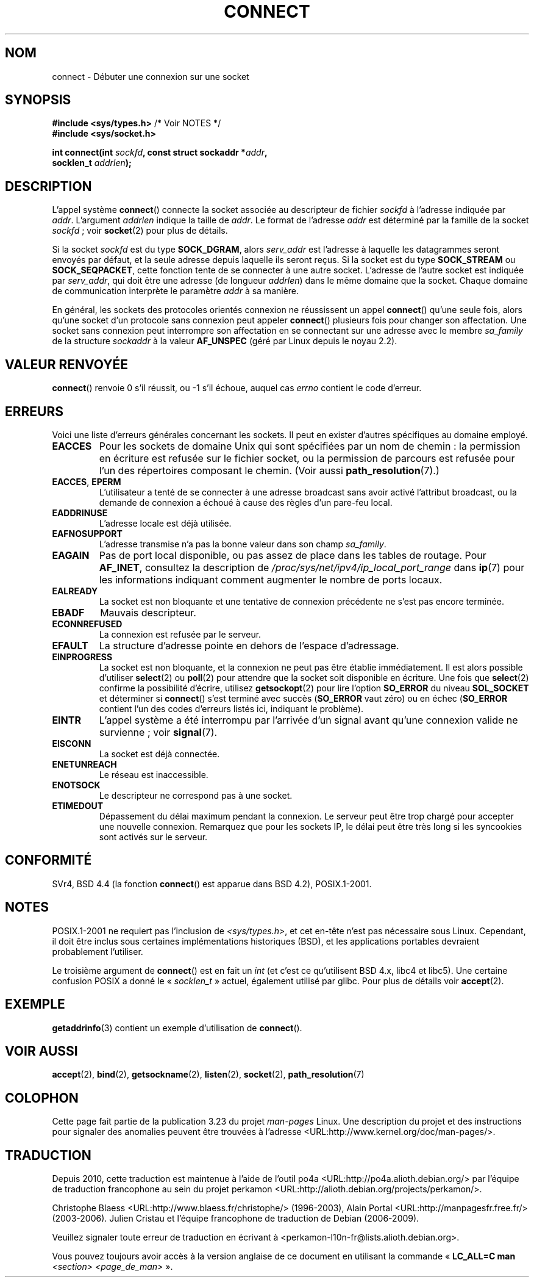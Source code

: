 .\" Hey Emacs! This file is -*- nroff -*- source.
.\"
.\" Copyright 1993 Rickard E. Faith (faith@cs.unc.edu)
.\" Portions extracted from /usr/include/sys/socket.h, which does not have
.\" any authorship information in it.  It is probably available under the GPL.
.\"
.\" Permission is granted to make and distribute verbatim copies of this
.\" manual provided the copyright notice and this permission notice are
.\" preserved on all copies.
.\"
.\" Permission is granted to copy and distribute modified versions of this
.\" manual under the conditions for verbatim copying, provided that the
.\" entire resulting derived work is distributed under the terms of a
.\" permission notice identical to this one.
.\"
.\" Since the Linux kernel and libraries are constantly changing, this
.\" manual page may be incorrect or out-of-date.  The author(s) assume no
.\" responsibility for errors or omissions, or for damages resulting from
.\" the use of the information contained herein.  The author(s) may not
.\" have taken the same level of care in the production of this manual,
.\" which is licensed free of charge, as they might when working
.\" professionally.
.\"
.\" Formatted or processed versions of this manual, if unaccompanied by
.\" the source, must acknowledge the copyright and authors of this work.
.\"
.\"
.\" Other portions are from the 6.9 (Berkeley) 3/10/91 man page:
.\"
.\" Copyright (c) 1983 The Regents of the University of California.
.\" All rights reserved.
.\"
.\" Redistribution and use in source and binary forms, with or without
.\" modification, are permitted provided that the following conditions
.\" are met:
.\" 1. Redistributions of source code must retain the above copyright
.\"    notice, this list of conditions and the following disclaimer.
.\" 2. Redistributions in binary form must reproduce the above copyright
.\"    notice, this list of conditions and the following disclaimer in the
.\"    documentation and/or other materials provided with the distribution.
.\" 3. All advertising materials mentioning features or use of this software
.\"    must display the following acknowledgement:
.\"     This product includes software developed by the University of
.\"     California, Berkeley and its contributors.
.\" 4. Neither the name of the University nor the names of its contributors
.\"    may be used to endorse or promote products derived from this software
.\"    without specific prior written permission.
.\"
.\" THIS SOFTWARE IS PROVIDED BY THE REGENTS AND CONTRIBUTORS ``AS IS'' AND
.\" ANY EXPRESS OR IMPLIED WARRANTIES, INCLUDING, BUT NOT LIMITED TO, THE
.\" IMPLIED WARRANTIES OF MERCHANTABILITY AND FITNESS FOR A PARTICULAR PURPOSE
.\" ARE DISCLAIMED.  IN NO EVENT SHALL THE REGENTS OR CONTRIBUTORS BE LIABLE
.\" FOR ANY DIRECT, INDIRECT, INCIDENTAL, SPECIAL, EXEMPLARY, OR CONSEQUENTIAL
.\" DAMAGES (INCLUDING, BUT NOT LIMITED TO, PROCUREMENT OF SUBSTITUTE GOODS
.\" OR SERVICES; LOSS OF USE, DATA, OR PROFITS; OR BUSINESS INTERRUPTION)
.\" HOWEVER CAUSED AND ON ANY THEORY OF LIABILITY, WHETHER IN CONTRACT, STRICT
.\" LIABILITY, OR TORT (INCLUDING NEGLIGENCE OR OTHERWISE) ARISING IN ANY WAY
.\" OUT OF THE USE OF THIS SOFTWARE, EVEN IF ADVISED OF THE POSSIBILITY OF
.\" SUCH DAMAGE.
.\"
.\" Modified 1997-01-31 by Eric S. Raymond <esr@thyrsus.com>
.\" Modified 1998, 1999 by Andi Kleen
.\" Modified 2004-06-23 by Michael Kerrisk <mtk.manpages@gmail.com>
.\"
.\"*******************************************************************
.\"
.\" This file was generated with po4a. Translate the source file.
.\"
.\"*******************************************************************
.TH CONNECT 2 "3 décembre 2008" Linux "Manuel du programmeur Linux"
.SH NOM
connect \- Débuter une connexion sur une socket
.SH SYNOPSIS
.nf
\fB#include <sys/types.h>\fP          /* Voir NOTES */
.br
\fB#include <sys/socket.h>\fP
.sp
\fBint connect(int \fP\fIsockfd\fP\fB, const struct sockaddr *\fP\fIaddr\fP\fB,\fP
\fB            socklen_t \fP\fIaddrlen\fP\fB);\fP
.fi
.SH DESCRIPTION
L'appel système \fBconnect\fP() connecte la socket associée au descripteur de
fichier \fIsockfd\fP à l'adresse indiquée par \fIaddr\fP. L'argument \fIaddrlen\fP
indique la taille de \fIaddr\fP. Le format de l'adresse \fIaddr\fP est déterminé
par la famille de la socket \fIsockfd\fP\ ; voir \fBsocket\fP(2) pour plus de
détails.

Si la socket \fIsockfd\fP est du type \fBSOCK_DGRAM\fP, alors \fIserv_addr\fP est
l'adresse à laquelle les datagrammes seront envoyés par défaut, et la seule
adresse depuis laquelle ils seront reçus. Si la socket est du type
\fBSOCK_STREAM\fP ou \fBSOCK_SEQPACKET\fP, cette fonction tente de se connecter à
une autre socket. L'adresse de l'autre socket est indiquée par \fIserv_addr\fP,
qui doit être une adresse (de longueur \fIaddrlen\fP) dans le même domaine que
la socket. Chaque domaine de communication interprète le paramètre \fIaddr\fP à
sa manière.
.PP
En général, les sockets des protocoles orientés connexion ne réussissent un
appel \fBconnect\fP() qu'une seule fois, alors qu'une socket d'un protocole
sans connexion peut appeler \fBconnect\fP() plusieurs fois pour changer son
affectation. Une socket sans connexion peut interrompre son affectation en
se connectant sur une adresse avec le membre \fIsa_family\fP de la structure
\fIsockaddr\fP à la valeur \fBAF_UNSPEC\fP (géré par Linux depuis le noyau 2.2).
.SH "VALEUR RENVOYÉE"
\fBconnect\fP() renvoie 0 s'il réussit, ou \-1 s'il échoue, auquel cas \fIerrno\fP
contient le code d'erreur.
.SH ERREURS
Voici une liste d'erreurs générales concernant les sockets. Il peut en
exister d'autres spécifiques au domaine employé.
.TP 
\fBEACCES\fP
Pour les sockets de domaine Unix qui sont spécifiées par un nom de chemin\ :
la permission en écriture est refusée sur le fichier socket, ou la
permission de parcours est refusée pour l'un des répertoires composant le
chemin. (Voir aussi \fBpath_resolution\fP(7).)
.TP 
\fBEACCES\fP, \fBEPERM\fP
L'utilisateur a tenté de se connecter à une adresse broadcast sans avoir
activé l'attribut broadcast, ou la demande de connexion a échoué à cause des
règles d'un pare\-feu local.
.TP 
\fBEADDRINUSE\fP
L'adresse locale est déjà utilisée.
.TP 
\fBEAFNOSUPPORT\fP
L'adresse transmise n'a pas la bonne valeur dans son champ \fIsa_family\fP.
.TP 
\fBEAGAIN\fP
Pas de port local disponible, ou pas assez de place dans les tables de
routage. Pour \fBAF_INET\fP, consultez la description de
\fI/proc/sys/net/ipv4/ip_local_port_range\fP dans \fBip\fP(7) pour les
informations indiquant comment augmenter le nombre de ports locaux.
.TP 
\fBEALREADY\fP
La socket est non bloquante et une tentative de connexion précédente ne
s'est pas encore terminée.
.TP 
\fBEBADF\fP
Mauvais descripteur.
.TP 
\fBECONNREFUSED\fP
La connexion est refusée par le serveur.
.TP 
\fBEFAULT\fP
La structure d'adresse pointe en dehors de l'espace d'adressage.
.TP 
\fBEINPROGRESS\fP
La socket est non bloquante, et la connexion ne peut pas être établie
immédiatement. Il est alors possible d'utiliser \fBselect\fP(2) ou \fBpoll\fP(2)
pour attendre que la socket soit disponible en écriture. Une fois que
\fBselect\fP(2) confirme la possibilité d'écrire, utilisez \fBgetsockopt\fP(2)
pour lire l'option \fBSO_ERROR\fP du niveau \fBSOL_SOCKET\fP et déterminer si
\fBconnect\fP() s'est terminé avec succès (\fBSO_ERROR\fP vaut zéro) ou en échec
(\fBSO_ERROR\fP contient l'un des codes d'erreurs listés ici, indiquant le
problème).
.TP 
\fBEINTR\fP
.\" For TCP, the connection will complete asynchronously.
.\" See http://lkml.org/lkml/2005/7/12/254
L'appel système a été interrompu par l'arrivée d'un signal avant qu'une
connexion valide ne survienne\ ; voir \fBsignal\fP(7).
.TP 
\fBEISCONN\fP
La socket est déjà connectée.
.TP 
\fBENETUNREACH\fP
Le réseau est inaccessible.
.TP 
\fBENOTSOCK\fP
Le descripteur ne correspond pas à une socket.
.TP 
\fBETIMEDOUT\fP
Dépassement du délai maximum pendant la connexion. Le serveur peut être trop
chargé pour accepter une nouvelle connexion. Remarquez que pour les sockets
IP, le délai peut être très long si les syncookies sont activés sur le
serveur.
.SH CONFORMITÉ
.\" SVr4 documents the additional
.\" general error codes
.\" .BR EADDRNOTAVAIL ,
.\" .BR EINVAL ,
.\" .BR EAFNOSUPPORT ,
.\" .BR EALREADY ,
.\" .BR EINTR ,
.\" .BR EPROTOTYPE ,
.\" and
.\" .BR ENOSR .
.\" It also
.\" documents many additional error conditions not described here.
SVr4, BSD\ 4.4 (la fonction \fBconnect\fP() est apparue dans BSD\ 4.2),
POSIX.1\-2001.
.SH NOTES
POSIX.1\-2001 ne requiert pas l'inclusion de \fI<sys/types.h>\fP, et cet
en\(hytête n'est pas nécessaire sous Linux. Cependant, il doit être inclus
sous certaines implémentations historiques (BSD), et les applications
portables devraient probablement l'utiliser.

Le troisième argument de \fBconnect\fP() est en fait un \fIint\fP (et c'est ce
qu'utilisent BSD\ 4.x, libc4 et libc5). Une certaine confusion POSIX a donné
le «\ \fIsocklen_t\fP\ » actuel, également utilisé par glibc. Pour plus de
détails voir \fBaccept\fP(2).
.SH EXEMPLE
\fBgetaddrinfo\fP(3) contient un exemple d'utilisation de \fBconnect\fP().
.SH "VOIR AUSSI"
\fBaccept\fP(2), \fBbind\fP(2), \fBgetsockname\fP(2), \fBlisten\fP(2), \fBsocket\fP(2),
\fBpath_resolution\fP(7)
.SH COLOPHON
Cette page fait partie de la publication 3.23 du projet \fIman\-pages\fP
Linux. Une description du projet et des instructions pour signaler des
anomalies peuvent être trouvées à l'adresse
<URL:http://www.kernel.org/doc/man\-pages/>.
.SH TRADUCTION
Depuis 2010, cette traduction est maintenue à l'aide de l'outil
po4a <URL:http://po4a.alioth.debian.org/> par l'équipe de
traduction francophone au sein du projet perkamon
<URL:http://alioth.debian.org/projects/perkamon/>.
.PP
Christophe Blaess <URL:http://www.blaess.fr/christophe/> (1996-2003),
Alain Portal <URL:http://manpagesfr.free.fr/> (2003-2006).
Julien Cristau et l'équipe francophone de traduction de Debian\ (2006-2009).
.PP
Veuillez signaler toute erreur de traduction en écrivant à
<perkamon\-l10n\-fr@lists.alioth.debian.org>.
.PP
Vous pouvez toujours avoir accès à la version anglaise de ce document en
utilisant la commande
«\ \fBLC_ALL=C\ man\fR \fI<section>\fR\ \fI<page_de_man>\fR\ ».
